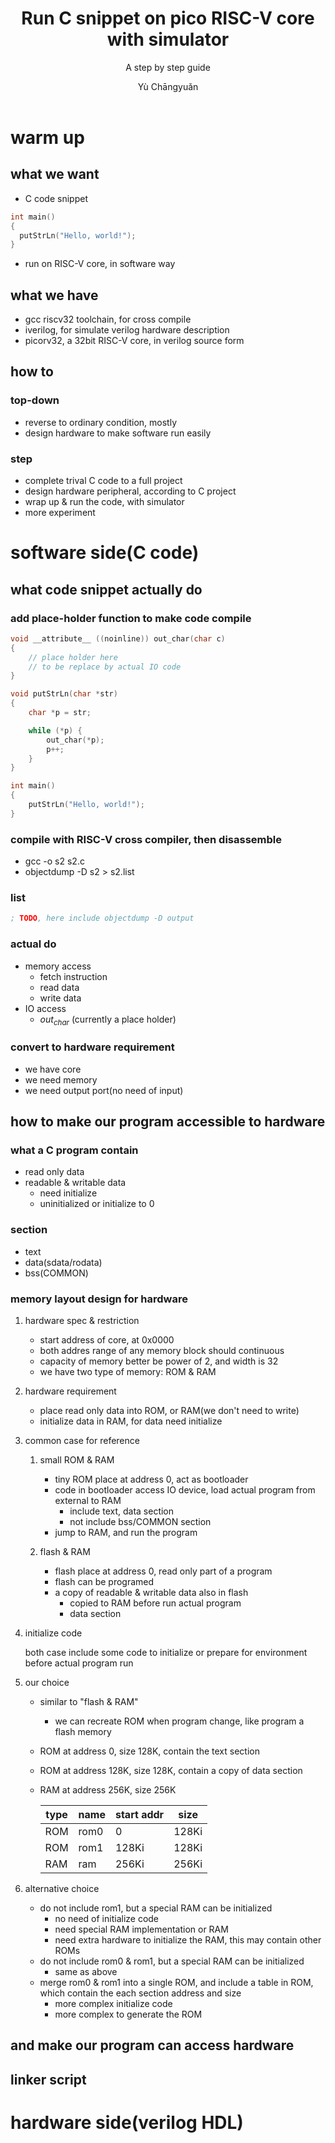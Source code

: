 #+title: Run C snippet on pico RISC-V core with simulator
#+subtitle: A step by step guide
#+author: Yù Chāngyuǎn

# use large font, run below command with C-x C-e
# (set-frame-font "Ubuntu Mono-32")

* warm up
** what we want
- C code snippet
#+begin_src c
  int main()
  {
    putStrLn("Hello, world!");
  }
#+end_src
- run on RISC-V core, in software way
** what we have
- gcc riscv32 toolchain, for cross compile
- iverilog, for simulate verilog hardware description
- picorv32, a 32bit RISC-V core, in verilog source form
** how to
*** top-down
- reverse to ordinary condition, mostly
- design hardware to make software run easily
*** step
- complete trival C code to a full project
- design hardware peripheral, according to C project
- wrap up & run the code, with simulator
- more experiment
* software side(C code)
** what code snippet actually do
*** add place-holder function to make code compile
#+begin_src c
void __attribute__ ((noinline)) out_char(char c)
{
    // place holder here
    // to be replace by actual IO code
}

void putStrLn(char *str)
{
    char *p = str;

    while (*p) {
        out_char(*p);
        p++;
    }
}

int main()
{
    putStrLn("Hello, world!");
}
#+end_src

*** compile with RISC-V cross compiler, then disassemble
- gcc -o s2 s2.c
- objectdump -D s2 > s2.list

*** list
#+begin_src asm
; TODO, here include objectdump -D output
#+end_src

*** actual do
+ memory access
  - fetch instruction
  - read data
  - write data
+ IO access
  - /out_char/ (currently a place holder)
*** convert to hardware requirement
+ we have core
+ we need memory
+ we need output port(no need of input)
** how to make our program accessible to hardware
*** what a C program contain
+ read only data
+ readable & writable data
  - need initialize
  - uninitialized or initialize to 0
*** section
- text
- data(sdata/rodata)
- bss(COMMON)
*** memory layout design for hardware
**** hardware spec & restriction
- start address of core, at 0x0000
- both addres range of any memory block should continuous
- capacity of memory better be power of 2, and width is 32
- we have two type of memory: ROM & RAM
**** hardware requirement
- place read only data into ROM, or RAM(we don't need to write)
- initialize data in RAM, for data need initialize
**** common case for reference
***** small ROM & RAM
- tiny ROM place at address 0, act as bootloader
- code in bootloader access IO device, load actual program from external to RAM
  + include text, data section
  + not include bss/COMMON section
- jump to RAM, and run the program
***** flash & RAM
- flash place at address 0, read only part of a program
- flash can be programed
- a copy of readable & writable data also in flash
  + copied to RAM before run actual program
  + data section
**** initialize code
both case include some code to initialize or prepare for environment before actual program run
**** our choice
- similar to "flash & RAM"
  + we can recreate ROM when program change, like program a flash memory
- ROM at address 0, size 128K, contain the text section
- ROM at address 128K, size 128K, contain a copy of data section
- RAM at address 256K, size 256K

  | type | name | start addr | size  |
  |------+------+------------+-------|
  | ROM  | rom0 | 0          | 128Ki |
  | ROM  | rom1 | 128Ki      | 128Ki |
  | RAM  | ram  | 256Ki      | 256Ki |

**** alternative choice
- do not include rom1, but a special RAM can be initialized
  + no need of initialize code
  + need special RAM implementation or RAM
  + need extra hardware to initialize the RAM, this may contain other ROMs
- do not include rom0 & rom1, but a special RAM can be initialized
  + same as above
- merge rom0 & rom1 into a single ROM, and include a table in ROM, which contain the each section address and size
  + more complex initialize code
  + more complex to generate the ROM
** and make our program can access hardware
** linker script

* hardware side(verilog HDL)
